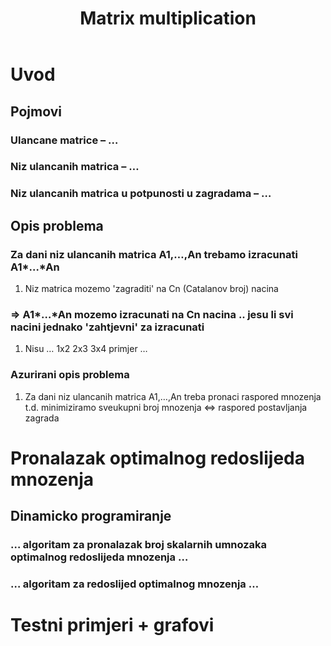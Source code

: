 #+TITLE: Matrix multiplication

* Uvod
** Pojmovi
*** Ulancane matrice -- ...
*** Niz ulancanih matrica -- ...
*** Niz ulancanih matrica u potpunosti u zagradama -- ...
** Opis problema
*** Za dani niz ulancanih matrica A1,...,An trebamo izracunati A1*...*An
**** Niz matrica mozemo 'zagraditi' na Cn (Catalanov broj) nacina
*** => A1*...*An mozemo izracunati na Cn nacina .. jesu li svi nacini jednako 'zahtjevni' za izracunati
**** Nisu ... 1x2 2x3 3x4 primjer ...
*** Azurirani opis problema
**** Za dani niz ulancanih matrica A1,...,An treba pronaci raspored mnozenja t.d. minimiziramo sveukupni broj mnozenja <=> raspored postavljanja zagrada
* Pronalazak optimalnog redoslijeda mnozenja
** Dinamicko programiranje
*** ... algoritam za pronalazak broj skalarnih umnozaka optimalnog redoslijeda mnozenja ...
*** ... algoritam za redoslijed optimalnog mnozenja ...
* Testni primjeri + grafovi
